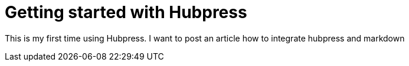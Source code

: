 = Getting started with Hubpress
:hp-image: /covers/cover.png
:published_at: 2017-09-05
:hp-tags: HubPress, Blog, Open_Source,
:hp-alt-title: Getting Started with Hubpress

This is my first time using Hubpress.
I want to post an article how to integrate hubpress and markdown